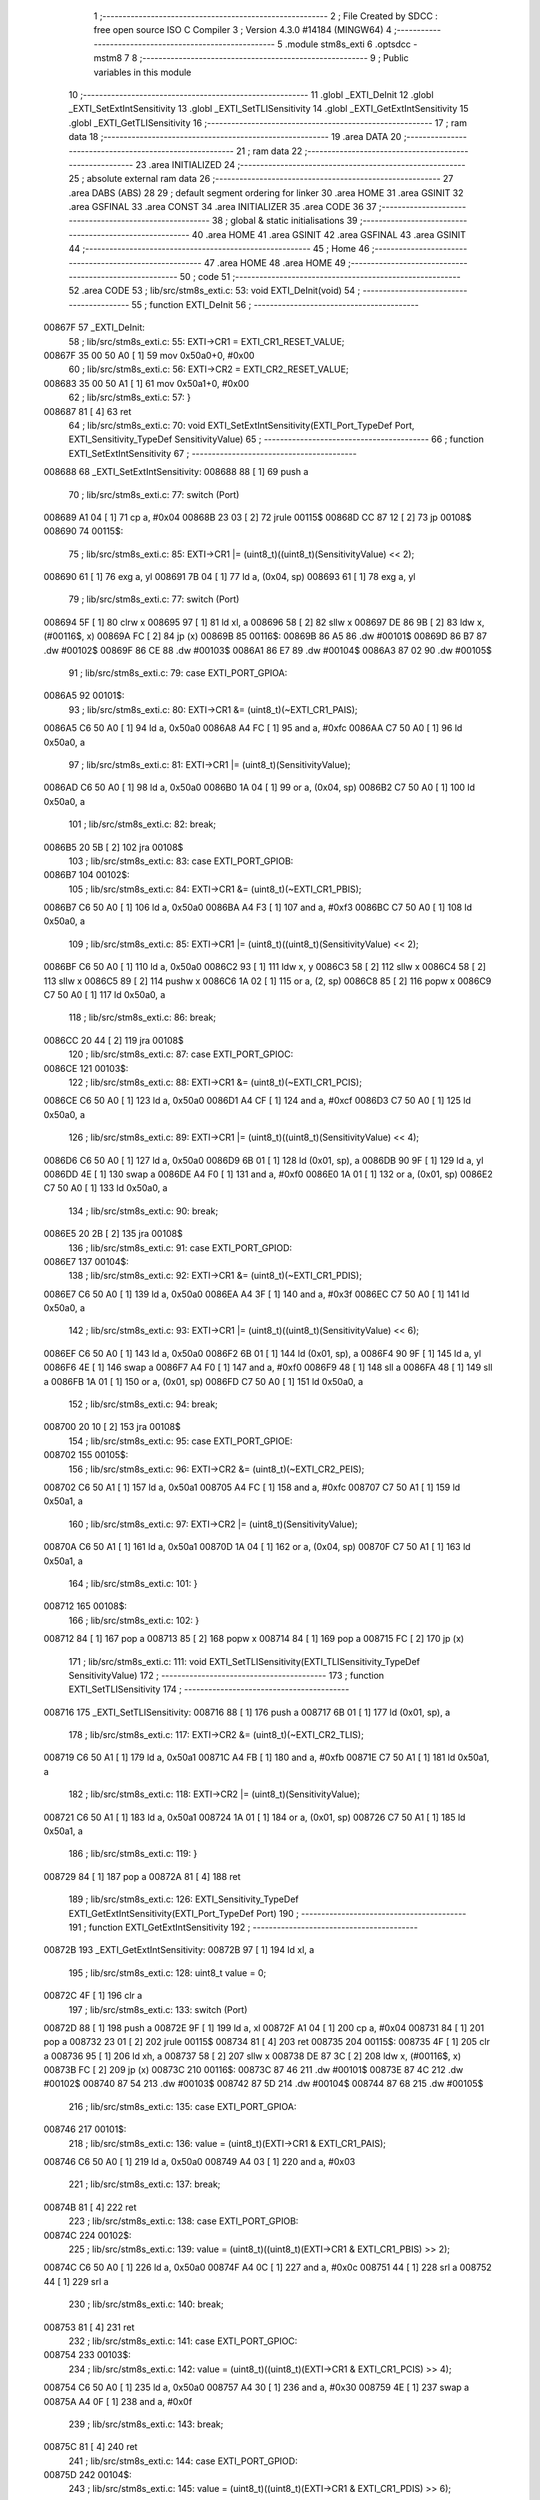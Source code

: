                                       1 ;--------------------------------------------------------
                                      2 ; File Created by SDCC : free open source ISO C Compiler 
                                      3 ; Version 4.3.0 #14184 (MINGW64)
                                      4 ;--------------------------------------------------------
                                      5 	.module stm8s_exti
                                      6 	.optsdcc -mstm8
                                      7 	
                                      8 ;--------------------------------------------------------
                                      9 ; Public variables in this module
                                     10 ;--------------------------------------------------------
                                     11 	.globl _EXTI_DeInit
                                     12 	.globl _EXTI_SetExtIntSensitivity
                                     13 	.globl _EXTI_SetTLISensitivity
                                     14 	.globl _EXTI_GetExtIntSensitivity
                                     15 	.globl _EXTI_GetTLISensitivity
                                     16 ;--------------------------------------------------------
                                     17 ; ram data
                                     18 ;--------------------------------------------------------
                                     19 	.area DATA
                                     20 ;--------------------------------------------------------
                                     21 ; ram data
                                     22 ;--------------------------------------------------------
                                     23 	.area INITIALIZED
                                     24 ;--------------------------------------------------------
                                     25 ; absolute external ram data
                                     26 ;--------------------------------------------------------
                                     27 	.area DABS (ABS)
                                     28 
                                     29 ; default segment ordering for linker
                                     30 	.area HOME
                                     31 	.area GSINIT
                                     32 	.area GSFINAL
                                     33 	.area CONST
                                     34 	.area INITIALIZER
                                     35 	.area CODE
                                     36 
                                     37 ;--------------------------------------------------------
                                     38 ; global & static initialisations
                                     39 ;--------------------------------------------------------
                                     40 	.area HOME
                                     41 	.area GSINIT
                                     42 	.area GSFINAL
                                     43 	.area GSINIT
                                     44 ;--------------------------------------------------------
                                     45 ; Home
                                     46 ;--------------------------------------------------------
                                     47 	.area HOME
                                     48 	.area HOME
                                     49 ;--------------------------------------------------------
                                     50 ; code
                                     51 ;--------------------------------------------------------
                                     52 	.area CODE
                                     53 ;	lib/src/stm8s_exti.c: 53: void EXTI_DeInit(void)
                                     54 ;	-----------------------------------------
                                     55 ;	 function EXTI_DeInit
                                     56 ;	-----------------------------------------
      00867F                         57 _EXTI_DeInit:
                                     58 ;	lib/src/stm8s_exti.c: 55: EXTI->CR1 = EXTI_CR1_RESET_VALUE;
      00867F 35 00 50 A0      [ 1]   59 	mov	0x50a0+0, #0x00
                                     60 ;	lib/src/stm8s_exti.c: 56: EXTI->CR2 = EXTI_CR2_RESET_VALUE;
      008683 35 00 50 A1      [ 1]   61 	mov	0x50a1+0, #0x00
                                     62 ;	lib/src/stm8s_exti.c: 57: }
      008687 81               [ 4]   63 	ret
                                     64 ;	lib/src/stm8s_exti.c: 70: void EXTI_SetExtIntSensitivity(EXTI_Port_TypeDef Port, EXTI_Sensitivity_TypeDef SensitivityValue)
                                     65 ;	-----------------------------------------
                                     66 ;	 function EXTI_SetExtIntSensitivity
                                     67 ;	-----------------------------------------
      008688                         68 _EXTI_SetExtIntSensitivity:
      008688 88               [ 1]   69 	push	a
                                     70 ;	lib/src/stm8s_exti.c: 77: switch (Port)
      008689 A1 04            [ 1]   71 	cp	a, #0x04
      00868B 23 03            [ 2]   72 	jrule	00115$
      00868D CC 87 12         [ 2]   73 	jp	00108$
      008690                         74 00115$:
                                     75 ;	lib/src/stm8s_exti.c: 85: EXTI->CR1 |= (uint8_t)((uint8_t)(SensitivityValue) << 2);
      008690 61               [ 1]   76 	exg	a, yl
      008691 7B 04            [ 1]   77 	ld	a, (0x04, sp)
      008693 61               [ 1]   78 	exg	a, yl
                                     79 ;	lib/src/stm8s_exti.c: 77: switch (Port)
      008694 5F               [ 1]   80 	clrw	x
      008695 97               [ 1]   81 	ld	xl, a
      008696 58               [ 2]   82 	sllw	x
      008697 DE 86 9B         [ 2]   83 	ldw	x, (#00116$, x)
      00869A FC               [ 2]   84 	jp	(x)
      00869B                         85 00116$:
      00869B 86 A5                   86 	.dw	#00101$
      00869D 86 B7                   87 	.dw	#00102$
      00869F 86 CE                   88 	.dw	#00103$
      0086A1 86 E7                   89 	.dw	#00104$
      0086A3 87 02                   90 	.dw	#00105$
                                     91 ;	lib/src/stm8s_exti.c: 79: case EXTI_PORT_GPIOA:
      0086A5                         92 00101$:
                                     93 ;	lib/src/stm8s_exti.c: 80: EXTI->CR1 &= (uint8_t)(~EXTI_CR1_PAIS);
      0086A5 C6 50 A0         [ 1]   94 	ld	a, 0x50a0
      0086A8 A4 FC            [ 1]   95 	and	a, #0xfc
      0086AA C7 50 A0         [ 1]   96 	ld	0x50a0, a
                                     97 ;	lib/src/stm8s_exti.c: 81: EXTI->CR1 |= (uint8_t)(SensitivityValue);
      0086AD C6 50 A0         [ 1]   98 	ld	a, 0x50a0
      0086B0 1A 04            [ 1]   99 	or	a, (0x04, sp)
      0086B2 C7 50 A0         [ 1]  100 	ld	0x50a0, a
                                    101 ;	lib/src/stm8s_exti.c: 82: break;
      0086B5 20 5B            [ 2]  102 	jra	00108$
                                    103 ;	lib/src/stm8s_exti.c: 83: case EXTI_PORT_GPIOB:
      0086B7                        104 00102$:
                                    105 ;	lib/src/stm8s_exti.c: 84: EXTI->CR1 &= (uint8_t)(~EXTI_CR1_PBIS);
      0086B7 C6 50 A0         [ 1]  106 	ld	a, 0x50a0
      0086BA A4 F3            [ 1]  107 	and	a, #0xf3
      0086BC C7 50 A0         [ 1]  108 	ld	0x50a0, a
                                    109 ;	lib/src/stm8s_exti.c: 85: EXTI->CR1 |= (uint8_t)((uint8_t)(SensitivityValue) << 2);
      0086BF C6 50 A0         [ 1]  110 	ld	a, 0x50a0
      0086C2 93               [ 1]  111 	ldw	x, y
      0086C3 58               [ 2]  112 	sllw	x
      0086C4 58               [ 2]  113 	sllw	x
      0086C5 89               [ 2]  114 	pushw	x
      0086C6 1A 02            [ 1]  115 	or	a, (2, sp)
      0086C8 85               [ 2]  116 	popw	x
      0086C9 C7 50 A0         [ 1]  117 	ld	0x50a0, a
                                    118 ;	lib/src/stm8s_exti.c: 86: break;
      0086CC 20 44            [ 2]  119 	jra	00108$
                                    120 ;	lib/src/stm8s_exti.c: 87: case EXTI_PORT_GPIOC:
      0086CE                        121 00103$:
                                    122 ;	lib/src/stm8s_exti.c: 88: EXTI->CR1 &= (uint8_t)(~EXTI_CR1_PCIS);
      0086CE C6 50 A0         [ 1]  123 	ld	a, 0x50a0
      0086D1 A4 CF            [ 1]  124 	and	a, #0xcf
      0086D3 C7 50 A0         [ 1]  125 	ld	0x50a0, a
                                    126 ;	lib/src/stm8s_exti.c: 89: EXTI->CR1 |= (uint8_t)((uint8_t)(SensitivityValue) << 4);
      0086D6 C6 50 A0         [ 1]  127 	ld	a, 0x50a0
      0086D9 6B 01            [ 1]  128 	ld	(0x01, sp), a
      0086DB 90 9F            [ 1]  129 	ld	a, yl
      0086DD 4E               [ 1]  130 	swap	a
      0086DE A4 F0            [ 1]  131 	and	a, #0xf0
      0086E0 1A 01            [ 1]  132 	or	a, (0x01, sp)
      0086E2 C7 50 A0         [ 1]  133 	ld	0x50a0, a
                                    134 ;	lib/src/stm8s_exti.c: 90: break;
      0086E5 20 2B            [ 2]  135 	jra	00108$
                                    136 ;	lib/src/stm8s_exti.c: 91: case EXTI_PORT_GPIOD:
      0086E7                        137 00104$:
                                    138 ;	lib/src/stm8s_exti.c: 92: EXTI->CR1 &= (uint8_t)(~EXTI_CR1_PDIS);
      0086E7 C6 50 A0         [ 1]  139 	ld	a, 0x50a0
      0086EA A4 3F            [ 1]  140 	and	a, #0x3f
      0086EC C7 50 A0         [ 1]  141 	ld	0x50a0, a
                                    142 ;	lib/src/stm8s_exti.c: 93: EXTI->CR1 |= (uint8_t)((uint8_t)(SensitivityValue) << 6);
      0086EF C6 50 A0         [ 1]  143 	ld	a, 0x50a0
      0086F2 6B 01            [ 1]  144 	ld	(0x01, sp), a
      0086F4 90 9F            [ 1]  145 	ld	a, yl
      0086F6 4E               [ 1]  146 	swap	a
      0086F7 A4 F0            [ 1]  147 	and	a, #0xf0
      0086F9 48               [ 1]  148 	sll	a
      0086FA 48               [ 1]  149 	sll	a
      0086FB 1A 01            [ 1]  150 	or	a, (0x01, sp)
      0086FD C7 50 A0         [ 1]  151 	ld	0x50a0, a
                                    152 ;	lib/src/stm8s_exti.c: 94: break;
      008700 20 10            [ 2]  153 	jra	00108$
                                    154 ;	lib/src/stm8s_exti.c: 95: case EXTI_PORT_GPIOE:
      008702                        155 00105$:
                                    156 ;	lib/src/stm8s_exti.c: 96: EXTI->CR2 &= (uint8_t)(~EXTI_CR2_PEIS);
      008702 C6 50 A1         [ 1]  157 	ld	a, 0x50a1
      008705 A4 FC            [ 1]  158 	and	a, #0xfc
      008707 C7 50 A1         [ 1]  159 	ld	0x50a1, a
                                    160 ;	lib/src/stm8s_exti.c: 97: EXTI->CR2 |= (uint8_t)(SensitivityValue);
      00870A C6 50 A1         [ 1]  161 	ld	a, 0x50a1
      00870D 1A 04            [ 1]  162 	or	a, (0x04, sp)
      00870F C7 50 A1         [ 1]  163 	ld	0x50a1, a
                                    164 ;	lib/src/stm8s_exti.c: 101: }
      008712                        165 00108$:
                                    166 ;	lib/src/stm8s_exti.c: 102: }
      008712 84               [ 1]  167 	pop	a
      008713 85               [ 2]  168 	popw	x
      008714 84               [ 1]  169 	pop	a
      008715 FC               [ 2]  170 	jp	(x)
                                    171 ;	lib/src/stm8s_exti.c: 111: void EXTI_SetTLISensitivity(EXTI_TLISensitivity_TypeDef SensitivityValue)
                                    172 ;	-----------------------------------------
                                    173 ;	 function EXTI_SetTLISensitivity
                                    174 ;	-----------------------------------------
      008716                        175 _EXTI_SetTLISensitivity:
      008716 88               [ 1]  176 	push	a
      008717 6B 01            [ 1]  177 	ld	(0x01, sp), a
                                    178 ;	lib/src/stm8s_exti.c: 117: EXTI->CR2 &= (uint8_t)(~EXTI_CR2_TLIS);
      008719 C6 50 A1         [ 1]  179 	ld	a, 0x50a1
      00871C A4 FB            [ 1]  180 	and	a, #0xfb
      00871E C7 50 A1         [ 1]  181 	ld	0x50a1, a
                                    182 ;	lib/src/stm8s_exti.c: 118: EXTI->CR2 |= (uint8_t)(SensitivityValue);
      008721 C6 50 A1         [ 1]  183 	ld	a, 0x50a1
      008724 1A 01            [ 1]  184 	or	a, (0x01, sp)
      008726 C7 50 A1         [ 1]  185 	ld	0x50a1, a
                                    186 ;	lib/src/stm8s_exti.c: 119: }
      008729 84               [ 1]  187 	pop	a
      00872A 81               [ 4]  188 	ret
                                    189 ;	lib/src/stm8s_exti.c: 126: EXTI_Sensitivity_TypeDef EXTI_GetExtIntSensitivity(EXTI_Port_TypeDef Port)
                                    190 ;	-----------------------------------------
                                    191 ;	 function EXTI_GetExtIntSensitivity
                                    192 ;	-----------------------------------------
      00872B                        193 _EXTI_GetExtIntSensitivity:
      00872B 97               [ 1]  194 	ld	xl, a
                                    195 ;	lib/src/stm8s_exti.c: 128: uint8_t value = 0;
      00872C 4F               [ 1]  196 	clr	a
                                    197 ;	lib/src/stm8s_exti.c: 133: switch (Port)
      00872D 88               [ 1]  198 	push	a
      00872E 9F               [ 1]  199 	ld	a, xl
      00872F A1 04            [ 1]  200 	cp	a, #0x04
      008731 84               [ 1]  201 	pop	a
      008732 23 01            [ 2]  202 	jrule	00115$
      008734 81               [ 4]  203 	ret
      008735                        204 00115$:
      008735 4F               [ 1]  205 	clr	a
      008736 95               [ 1]  206 	ld	xh, a
      008737 58               [ 2]  207 	sllw	x
      008738 DE 87 3C         [ 2]  208 	ldw	x, (#00116$, x)
      00873B FC               [ 2]  209 	jp	(x)
      00873C                        210 00116$:
      00873C 87 46                  211 	.dw	#00101$
      00873E 87 4C                  212 	.dw	#00102$
      008740 87 54                  213 	.dw	#00103$
      008742 87 5D                  214 	.dw	#00104$
      008744 87 68                  215 	.dw	#00105$
                                    216 ;	lib/src/stm8s_exti.c: 135: case EXTI_PORT_GPIOA:
      008746                        217 00101$:
                                    218 ;	lib/src/stm8s_exti.c: 136: value = (uint8_t)(EXTI->CR1 & EXTI_CR1_PAIS);
      008746 C6 50 A0         [ 1]  219 	ld	a, 0x50a0
      008749 A4 03            [ 1]  220 	and	a, #0x03
                                    221 ;	lib/src/stm8s_exti.c: 137: break;
      00874B 81               [ 4]  222 	ret
                                    223 ;	lib/src/stm8s_exti.c: 138: case EXTI_PORT_GPIOB:
      00874C                        224 00102$:
                                    225 ;	lib/src/stm8s_exti.c: 139: value = (uint8_t)((uint8_t)(EXTI->CR1 & EXTI_CR1_PBIS) >> 2);
      00874C C6 50 A0         [ 1]  226 	ld	a, 0x50a0
      00874F A4 0C            [ 1]  227 	and	a, #0x0c
      008751 44               [ 1]  228 	srl	a
      008752 44               [ 1]  229 	srl	a
                                    230 ;	lib/src/stm8s_exti.c: 140: break;
      008753 81               [ 4]  231 	ret
                                    232 ;	lib/src/stm8s_exti.c: 141: case EXTI_PORT_GPIOC:
      008754                        233 00103$:
                                    234 ;	lib/src/stm8s_exti.c: 142: value = (uint8_t)((uint8_t)(EXTI->CR1 & EXTI_CR1_PCIS) >> 4);
      008754 C6 50 A0         [ 1]  235 	ld	a, 0x50a0
      008757 A4 30            [ 1]  236 	and	a, #0x30
      008759 4E               [ 1]  237 	swap	a
      00875A A4 0F            [ 1]  238 	and	a, #0x0f
                                    239 ;	lib/src/stm8s_exti.c: 143: break;
      00875C 81               [ 4]  240 	ret
                                    241 ;	lib/src/stm8s_exti.c: 144: case EXTI_PORT_GPIOD:
      00875D                        242 00104$:
                                    243 ;	lib/src/stm8s_exti.c: 145: value = (uint8_t)((uint8_t)(EXTI->CR1 & EXTI_CR1_PDIS) >> 6);
      00875D C6 50 A0         [ 1]  244 	ld	a, 0x50a0
      008760 A4 C0            [ 1]  245 	and	a, #0xc0
      008762 4E               [ 1]  246 	swap	a
      008763 A4 0F            [ 1]  247 	and	a, #0x0f
      008765 44               [ 1]  248 	srl	a
      008766 44               [ 1]  249 	srl	a
                                    250 ;	lib/src/stm8s_exti.c: 146: break;
      008767 81               [ 4]  251 	ret
                                    252 ;	lib/src/stm8s_exti.c: 147: case EXTI_PORT_GPIOE:
      008768                        253 00105$:
                                    254 ;	lib/src/stm8s_exti.c: 148: value = (uint8_t)(EXTI->CR2 & EXTI_CR2_PEIS);
      008768 C6 50 A1         [ 1]  255 	ld	a, 0x50a1
      00876B A4 03            [ 1]  256 	and	a, #0x03
                                    257 ;	lib/src/stm8s_exti.c: 152: }
                                    258 ;	lib/src/stm8s_exti.c: 154: return((EXTI_Sensitivity_TypeDef)value);
                                    259 ;	lib/src/stm8s_exti.c: 155: }
      00876D 81               [ 4]  260 	ret
                                    261 ;	lib/src/stm8s_exti.c: 162: EXTI_TLISensitivity_TypeDef EXTI_GetTLISensitivity(void)
                                    262 ;	-----------------------------------------
                                    263 ;	 function EXTI_GetTLISensitivity
                                    264 ;	-----------------------------------------
      00876E                        265 _EXTI_GetTLISensitivity:
                                    266 ;	lib/src/stm8s_exti.c: 167: value = (uint8_t)(EXTI->CR2 & EXTI_CR2_TLIS);
      00876E C6 50 A1         [ 1]  267 	ld	a, 0x50a1
      008771 A4 04            [ 1]  268 	and	a, #0x04
                                    269 ;	lib/src/stm8s_exti.c: 169: return((EXTI_TLISensitivity_TypeDef)value);
                                    270 ;	lib/src/stm8s_exti.c: 170: }
      008773 81               [ 4]  271 	ret
                                    272 	.area CODE
                                    273 	.area CONST
                                    274 	.area INITIALIZER
                                    275 	.area CABS (ABS)
